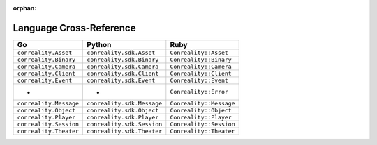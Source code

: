 :orphan:

.. _xref:

************************
Language Cross-Reference
************************

================================ ================================ ================================
Go                               Python                           Ruby
================================ ================================ ================================
``conreality.Asset``             ``conreality.sdk.Asset``         ``Conreality::Asset``
``conreality.Binary``            ``conreality.sdk.Binary``        ``Conreality::Binary``
``conreality.Camera``            ``conreality.sdk.Camera``        ``Conreality::Camera``
``conreality.Client``            ``conreality.sdk.Client``        ``Conreality::Client``
``conreality.Event``             ``conreality.sdk.Event``         ``Conreality::Event``
-                                -                                ``Conreality::Error``
``conreality.Message``           ``conreality.sdk.Message``       ``Conreality::Message``
``conreality.Object``            ``conreality.sdk.Object``        ``Conreality::Object``
``conreality.Player``            ``conreality.sdk.Player``        ``Conreality::Player``
``conreality.Session``           ``conreality.sdk.Session``       ``Conreality::Session``
``conreality.Theater``           ``conreality.sdk.Theater``       ``Conreality::Theater``
================================ ================================ ================================
